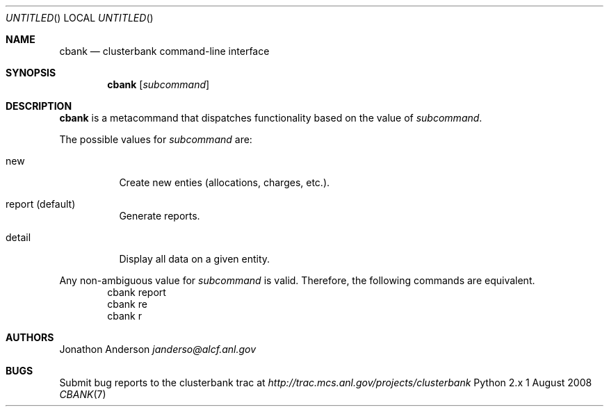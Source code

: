 .Dd 1 August 2008
.Os Python 2.x
.Dt CBANK 7 USD
.Sh NAME
.Nm cbank
.Nd clusterbank command-line interface
.Sh SYNOPSIS
.Nm
.Op Ar subcommand
.Sh DESCRIPTION
.Nm
is a metacommand that dispatches functionality based on the value of
.Ar subcommand .
.Pp
The possible values for
.Ar subcommand
are: 
.Bl -tag
.It new
Create new enties (allocations, charges, etc.).
.It report (default)
Generate reports.
.It detail
Display all data on a given entity.
.El
.Pp
Any non-ambiguous value for
.Ar subcommand
is valid. Therefore, the following commands are equivalent.
.D1 cbank report
.D1 cbank re
.D1 cbank r
.Sh AUTHORS
.An Jonathon Anderson
.Ad janderso@alcf.anl.gov
.Sh BUGS
Submit bug reports to the clusterbank trac at
.Ad http://trac.mcs.anl.gov/projects/clusterbank
